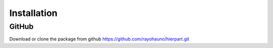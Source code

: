 Installation
============

GitHub
------

Download or clone the package from github https://github.com/rayohauno/hierpart.git


..
   TODO
   ====

..
   PIP
   ---

..
   If you are in linux, type on a terminal::

..
      $ pip install hierpart

..
   otherwise, please follow this link http://www.ubuntu.com/download/desktop/install-ubuntu-desktop

